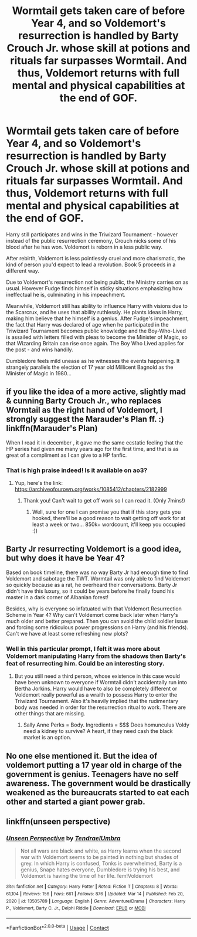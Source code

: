 #+TITLE: Wormtail gets taken care of before Year 4, and so Voldemort's resurrection is handled by Barty Crouch Jr. whose skill at potions and rituals far surpasses Wormtail. And thus, Voldemort returns with full mental and physical capabilities at the end of GOF.

* Wormtail gets taken care of before Year 4, and so Voldemort's resurrection is handled by Barty Crouch Jr. whose skill at potions and rituals far surpasses Wormtail. And thus, Voldemort returns with full mental and physical capabilities at the end of GOF.
:PROPERTIES:
:Author: Aardwarkthe2nd
:Score: 89
:DateUnix: 1612256159.0
:DateShort: 2021-Feb-02
:FlairText: Prompt
:END:
Harry still participates and wins in the Triwizard Tournament - however instead of the public resurrection ceremony, Crouch nicks some of his blood after he has won. Voldemort is reborn in a less public way.

After rebirth, Voldemort is less pointlessly cruel and more charismatic, the kind of person you'd expect to lead a revolution. Book 5 proceeds in a different way.

Due to Voldemort's resurrection not being public, the Ministry carries on as usual. However Fudge finds himself in sticky situations emphasizing how ineffectual he is, culminating in his impeachment.

Meanwhile, Voldemort still has ability to influence Harry with visions due to the Scarcrux, and he uses that ability ruthlessly. He plants ideas in Harry, making him believe that he himself is a genius. After Fudge's impeachment, the fact that Harry was declared of age when he participated in the Triwizard Tournament becomes public knowledge and the Boy-Who-Lived is assailed with letters filled with pleas to become the Minister of Magic, so that Wizarding Britain can rise once again. The Boy Who Lived applies for the post - and wins handily.

Dumbledore feels mild unease as he witnesses the events happening. It strangely parallels the election of 17 year old Millicent Bagnold as the Minister of Magic in 1980...


** if you like the idea of a more active, slightly mad & cunning Barty Crouch Jr., who replaces Wormtail as the right hand of Voldemort, I strongly suggest the Marauder's Plan ff. :) linkffn(Marauder's Plan)

When I read it in december , it gave me the same ecstatic feeling that the HP series had given me many years ago for the first time, and that is as great of a compliment as I can give to a HP fanfic.
:PROPERTIES:
:Author: TheMoosician
:Score: 24
:DateUnix: 1612262895.0
:DateShort: 2021-Feb-02
:END:

*** That is high praise indeed! Is it available on ao3?
:PROPERTIES:
:Author: BlackShieldCharm
:Score: 7
:DateUnix: 1612280616.0
:DateShort: 2021-Feb-02
:END:

**** Yup, here's the link: [[https://archiveofourown.org/works/1085412/chapters/2182999]]
:PROPERTIES:
:Author: TheMoosician
:Score: 5
:DateUnix: 1612280762.0
:DateShort: 2021-Feb-02
:END:

***** Thank you! Can't wait to get off work so I can read it. (Only 7mins!)
:PROPERTIES:
:Author: BlackShieldCharm
:Score: 1
:DateUnix: 1612281210.0
:DateShort: 2021-Feb-02
:END:

****** Well, sure for one I can promise you that if this story gets you hooked, there'll be a good reason to wait getting off work for at least a week or two... 850k+ wordcount, it'll keep you occupied :))
:PROPERTIES:
:Author: TheMoosician
:Score: 2
:DateUnix: 1612281499.0
:DateShort: 2021-Feb-02
:END:


** Barty Jr resurrecting Voldemort is a good idea, but why does it have be Year 4?

Based on book timeline, there was no way Barty Jr had enough time to find Voldemort and sabotage the TWT. Wormtail was only able to find Voldemort so quickly because as a rat, he overheard their conversations. Barty Jr didn't have this luxury, so it could be years before he finally found his master in a dark corner of Albanian forest!

Besides, why is everyone so infatuated with that Voldemort Resurrection Scheme in Year 4? Why can't Voldemort come back later when Harry's much older and better prepared. Then you can avoid the child soldier issue and forcing some ridiculous power progressions on Harry (and his friends). Can't we have at least some refreshing new plots?
:PROPERTIES:
:Author: InquisitorCOC
:Score: 6
:DateUnix: 1612280205.0
:DateShort: 2021-Feb-02
:END:

*** Well in this particular prompt, I felt it was more about Voldemort manipulating Harry from the shadows then Barty's feat of resurrecting him. Could be an interesting story.
:PROPERTIES:
:Author: nerf-my-heart-softly
:Score: 2
:DateUnix: 1612287507.0
:DateShort: 2021-Feb-02
:END:

**** But you still need a third person, whose existence in this case would have been unknown to everyone if Wormtail didn't accidentally run into Bertha Jorkins. Harry would have to also be completely different or Voldemort really powerful as a wraith to possess Harry to enter the Triwizard Tournament. Also it's heavily implied that the rudimentary body was needed in order for the resurrection ritual to work. There are other things that are missing.
:PROPERTIES:
:Author: I_love_DPs
:Score: 3
:DateUnix: 1612291924.0
:DateShort: 2021-Feb-02
:END:

***** Sally Anne Perks = Body. Ingredients = $$$ Does homunculus Voldy need a kidney to survive? A heart, if they need cash the black market is an option.
:PROPERTIES:
:Author: QwopterMain
:Score: 1
:DateUnix: 1612327447.0
:DateShort: 2021-Feb-03
:END:


** No one else mentioned it. But the idea of voldemort putting a 17 year old in charge of the government is genius. Teenagers have no self awareness. The government would be drastically weakened as the bureaucrats started to eat each other and started a giant power grab.
:PROPERTIES:
:Author: spellsongrisen
:Score: 3
:DateUnix: 1612308569.0
:DateShort: 2021-Feb-03
:END:


** linkffn(unseen perspective)
:PROPERTIES:
:Author: Kingslayer629736
:Score: 1
:DateUnix: 1618330444.0
:DateShort: 2021-Apr-13
:END:

*** [[https://www.fanfiction.net/s/13505789/1/][*/Unseen Perspective/*]] by [[https://www.fanfiction.net/u/3831521/TendraelUmbra][/TendraelUmbra/]]

#+begin_quote
  Not all wars are black and white, as Harry learns when the second war with Voldemort seems to be painted in nothing but shades of grey. In which Harry is confused, Tonks is overwhelmed, Barty is a genius, Snape hates everyone, Dumbledore is trying his best, and Voldemort is having the time of her life. fem!Voldemort
#+end_quote

^{/Site/:} ^{fanfiction.net} ^{*|*} ^{/Category/:} ^{Harry} ^{Potter} ^{*|*} ^{/Rated/:} ^{Fiction} ^{T} ^{*|*} ^{/Chapters/:} ^{8} ^{*|*} ^{/Words/:} ^{61,104} ^{*|*} ^{/Reviews/:} ^{156} ^{*|*} ^{/Favs/:} ^{661} ^{*|*} ^{/Follows/:} ^{876} ^{*|*} ^{/Updated/:} ^{Mar} ^{14} ^{*|*} ^{/Published/:} ^{Feb} ^{20,} ^{2020} ^{*|*} ^{/id/:} ^{13505789} ^{*|*} ^{/Language/:} ^{English} ^{*|*} ^{/Genre/:} ^{Adventure/Drama} ^{*|*} ^{/Characters/:} ^{Harry} ^{P.,} ^{Voldemort,} ^{Barty} ^{C.} ^{Jr.,} ^{Delphi} ^{Riddle} ^{*|*} ^{/Download/:} ^{[[http://www.ff2ebook.com/old/ffn-bot/index.php?id=13505789&source=ff&filetype=epub][EPUB]]} ^{or} ^{[[http://www.ff2ebook.com/old/ffn-bot/index.php?id=13505789&source=ff&filetype=mobi][MOBI]]}

--------------

*FanfictionBot*^{2.0.0-beta} | [[https://github.com/FanfictionBot/reddit-ffn-bot/wiki/Usage][Usage]] | [[https://www.reddit.com/message/compose?to=tusing][Contact]]
:PROPERTIES:
:Author: FanfictionBot
:Score: 1
:DateUnix: 1618330470.0
:DateShort: 2021-Apr-13
:END:
